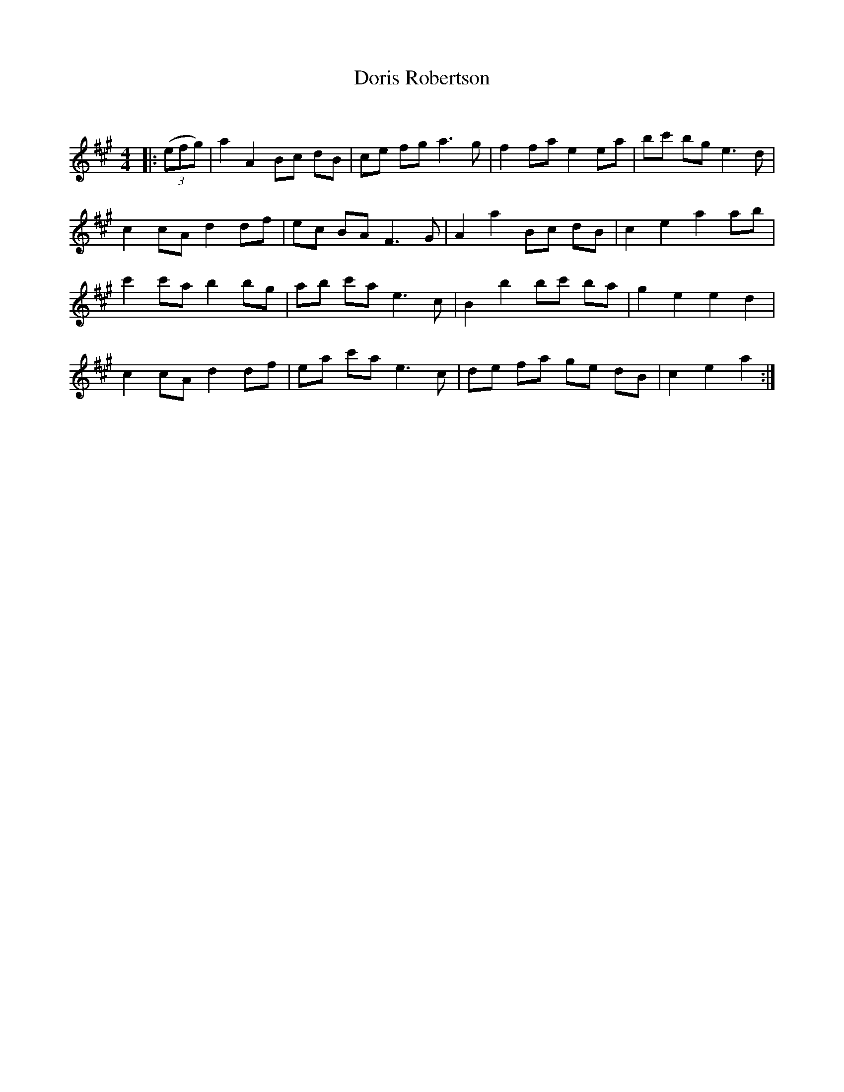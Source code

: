 X:1
T: Doris Robertson
C:
R:Reel
Q: 232
K:A
M:4/4
L:1/8
|:((3efg)|a2 A2 Bc dB|ce fg a3g|f2 fa e2 ea|bc' bg e3d|
c2 cA d2 df|ec BA F3G|A2 a2 Bc dB|c2 e2 a2 ab|
c'2 c'a b2 bg|ab c'a e3c|B2 b2 bc' ba|g2 e2 e2 d2|
c2 cA d2 df|ea c'a e3c|de fa ge dB|c2 e2 a2:|
